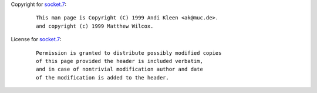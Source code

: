 Copyright for `socket.7 <socket.7.html>`__:

   ::

      This man page is Copyright (C) 1999 Andi Kleen <ak@muc.de>.
      and copyright (c) 1999 Matthew Wilcox.

License for `socket.7 <socket.7.html>`__:

   ::

      Permission is granted to distribute possibly modified copies
      of this page provided the header is included verbatim,
      and in case of nontrivial modification author and date
      of the modification is added to the header.
